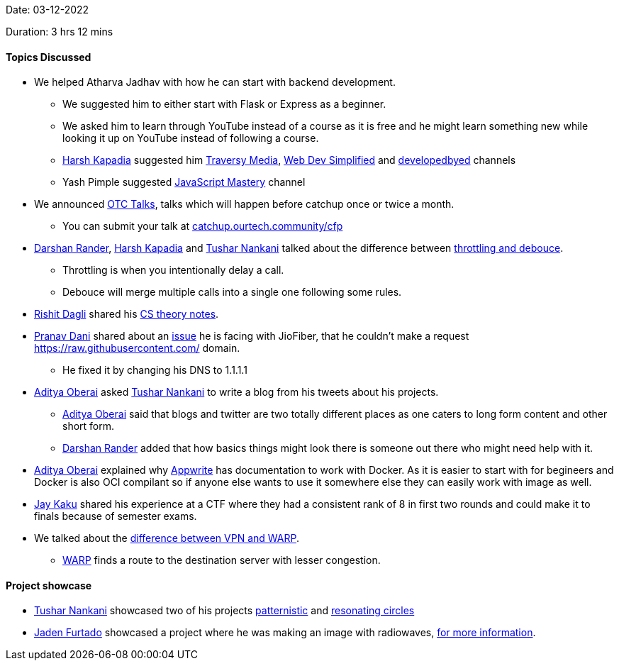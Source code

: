 Date: 03-12-2022

Duration: 3 hrs 12 mins

==== Topics Discussed

* We helped Atharva Jadhav with how he can start with backend development.
    ** We suggested him to either start with Flask or Express as a beginner.
    ** We asked him to learn through YouTube instead of a course as it is free and he might learn something new while looking it up on YouTube instead of following a course.
    ** link:https://twitter.com/harshgkapadia[Harsh Kapadia^] suggested him https://www.youtube.com/@TraversyMedia[Traversy Media^], https://www.youtube.com/@WebDevSimplified[Web Dev Simplified^] and https://www.youtube.com/@developedbyed[developedbyed^] channels
    ** Yash Pimple suggested https://www.youtube.com/@javascriptmastery[JavaScript Mastery] channel
* We announced link:https://talks.ourtech.community[OTC Talks^], talks which will happen before catchup once or twice a month.
    ** You can submit your talk at link:https://catchup.ourtech.community/cfp[catchup.ourtech.community/cfp^]
* link:https://twitter.com/SirusTweets[Darshan Rander^], link:https://twitter.com/harshgkapadia[Harsh Kapadia^] and link:https://twitter.com/tusharnankanii[Tushar Nankani^] talked about the difference between link:https://stackoverflow.com/questions/25991367/difference-between-throttling-and-debouncing-a-function[throttling and debouce].
    ** Throttling is when you intentionally delay a call.
    ** Debouce will merge multiple calls into a single one following some rules.
* link:https://twitter.com/rishit_dagli[Rishit Dagli^] shared his https://github.com/Rishit-dagli/cs-theory-notes[CS theory notes].
* link:https://twitter.com/PranavDani3[Pranav Dani^] shared about an link:https://www.reddit.com/r/india/comments/n3b9jc/jiofiber_blocked_access_to_rawgithubusercontentcom/[issue^] he is facing with JioFiber, that he couldn't make a request https://raw.githubusercontent.com/ domain.
    ** He fixed it by changing his DNS to 1.1.1.1
* link:https://twitter.com/adityaoberai1[Aditya Oberai^] asked link:https://twitter.com/tusharnankanii[Tushar Nankani^] to write a blog from his tweets about his projects.
    ** link:https://twitter.com/adityaoberai1[Aditya Oberai^] said that blogs and twitter are two totally different places as one caters to long form content and other short form.
    ** link:https://twitter.com/SirusTweets[Darshan Rander^] added that how basics things might look there is someone out there who might need help with it.
* link:https://twitter.com/adityaoberai1[Aditya Oberai^] explained why link:https://appwrite.io[Appwrite] has documentation to work with Docker. As it is easier to start with for begineers and Docker is also OCI compilant so if anyone else wants to use it somewhere else they can easily work with image as well.
* link:https://twitter.com/kaku_jay[Jay Kaku^] shared his experience at a CTF where they had a consistent rank of 8 in first two rounds and could make it to finals because of semester exams.
* We talked about the link:https://techgenix.com/warp-vs-vpn-online-security[difference between VPN and WARP].
    ** link:https://1.1.1.1/[WARP] finds a route to the destination server with lesser congestion.

==== Project showcase

* link:https://twitter.com/tusharnankanii[Tushar Nankani^] showcased two of his projects https://tusharnankani.github.io/patternistic[patternistic^] and https://tusharnankani.github.io/resonating-circles[resonating circles^]
* link:https://twitter.com/furtado_jaden[Jaden Furtado^] showcased a project where he was making an image with radiowaves, https://wiki.gnuradio.org/index.php/Simulation_example:_AM_transmitter_and_receiver[for more information].

